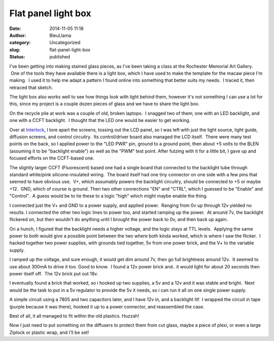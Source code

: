 Flat panel light box
####################
:date: 2014-11-05 11:18
:author: BleuLlama
:category: Uncategorized
:slug: flat-panel-light-box
:status: published

|image0|

I've been getting into making stained glass pieces, as I've been taking
a class at the Rochester Memorial Art Gallery.  One of the tools they
have available there is a light box, which I have used to make the
template for the macaw piece I'm making.  I used it to help me adapt a
pattern I found online into something that better suits my needs.  I
traced it, then retraced that sketch.

The light box also works well to see how things look with light behind
them, however it's not something I can use a lot for this, since my
project is a couple dozen pieces of glass and we have to share the light
box.

 

On the recycle pile at work was a couple of old, broken laptops.  I
snagged two of them; one with an LED backlight, and one with a CCFT
backlight.  I thought that the LED one would be easier to get working.

 

Over at `Interlock <http://interlockroc.org/>`__, I tore apart the
screens, tossing out the LCD panel, so I was left with just the light
source, light guide, diffusion screens, and control circuitry.  Its
control/driver board also managed the LCD itself.  There were many test
points on the back, so I applied power to the "LED PWR" pin, ground to a
ground point, then about +5 volts to the BLEN (assuming it to be
"backlight enable") as well as the "PWM" test point. After futzing with
it for a little bit, I gave up and focused efforts on the CCFT-based
one.

The slightly larger CCFT (Fluorescent) based one had a single board that
connected to the backlight tube through standard white/pink
silicone-insulated wiring.  The board itself had one tiny connector on
one side with a few pins that seemed to have obvious use.  V+, which
assumably powers the backlight circuitry, should be connected to +5 or
maybe +12.  GND, which of course is ground. Then two other connections
"EN" and "CTRL", which I guessed to be "Enable" and "Control".  A guess
would be to tie these to a logic "high" which might maybe enable the
thing.

I connected just the V+ and GND to a power supply, and applied power.
 Ranging from 0v up through 12v yielded no results. I connected the
other two logic lines to power too, and started ramping up the power.
 At around 7v, the backlight flickered on, but then wouldn't do anything
until I brought the power back to 0v, and then back up again.

On a hunch, I figured that the backlight needs a higher voltage, and the
logic stays at TTL levels.  Applying the same power to both would give a
possible point between the two where both kinda worked, which is where I
saw the flicker.  I hacked together two power supplies, with grounds
tied together, 5v from one power brick, and the V+ to the variable
supply.

|image1|

I ramped up the voltage, and sure enough, it would get dim around 7v,
then go full brightness around 12v.  It seemed to use about 300mA to
drive it too. Good to know.  I found a 12v power brick and.. it would
light for about 20 seconds then power itself off.  The 12v brick put out
18v.

I eventually found a brick that worked, so i hooked up two supplies, a
5v and a 12v and it was stable and bright.  Next would be the task to
put in a 5v regulator to provide the 5v it needs, so i can run it all on
one single power supply.

|image2|

A simple circuit using a 7805 and two capacitors later, and I have 12v
in, and a backlight lit!  I wrapped the circuit in tape (purple because
it was there), hooked it up to a power connector, and reassembled the
case.

|image3|

Best of all, it all managed to fit within the old plastics. Huzzah!

Now I just need to put something on the diffusers to protect them from
cut glass, maybe a piece of plexi, or even a large Ziplock or plastic
wrap, and I'll be set!

.. |image0| image:: https://images-blogger-opensocial.googleusercontent.com/gadgets/proxy?url=http%3A%2F%2F3.bp.blogspot.com%2F--EgFkTCN9Jk%2FVFpB9PasgBI%2FAAAAAAAAC7s%2F4jenoIWTxCc%2Fs1600%2F2014-11-04%252B23.16.21.jpg&container=blogger&gadget=a&rewriteMime=image%2F*
   :class: aligncenter
   :width: 640px
   :height: 480px
   :target: http://3.bp.blogspot.com/--EgFkTCN9Jk/VFpB9PasgBI/AAAAAAAAC7s/4jenoIWTxCc/s1600/2014-11-04%2B23.16.21.jpg
.. |image1| image:: https://images-blogger-opensocial.googleusercontent.com/gadgets/proxy?url=http%3A%2F%2F1.bp.blogspot.com%2F-9We5elFk1J8%2FVFpB9JnXiDI%2FAAAAAAAAC7w%2FUR087-rhETA%2Fs1600%2F2014-11-04%252B22.18.15.jpg&container=blogger&gadget=a&rewriteMime=image%2F*
   :class: aligncenter
   :width: 640px
   :height: 480px
   :target: http://1.bp.blogspot.com/-9We5elFk1J8/VFpB9JnXiDI/AAAAAAAAC7w/UR087-rhETA/s1600/2014-11-04%2B22.18.15.jpg
.. |image2| image:: https://images-blogger-opensocial.googleusercontent.com/gadgets/proxy?url=http%3A%2F%2F4.bp.blogspot.com%2F-stT0iwcG9FE%2FVFpFzcS57OI%2FAAAAAAAAC8E%2F5trk7YF5Vsc%2Fs1600%2Fmain-qimg-d1e728f2f684a47d10b25686f66e93f9.gif&container=blogger&gadget=a&rewriteMime=image%2F*
   :class: aligncenter
   :width: 320px
   :height: 122px
   :target: http://4.bp.blogspot.com/-stT0iwcG9FE/VFpFzcS57OI/AAAAAAAAC8E/5trk7YF5Vsc/s1600/main-qimg-d1e728f2f684a47d10b25686f66e93f9.gif
.. |image3| image:: https://images-blogger-opensocial.googleusercontent.com/gadgets/proxy?url=http%3A%2F%2F2.bp.blogspot.com%2F-qaXCEb0O6bA%2FVFpB9O9cu6I%2FAAAAAAAAC70%2Ff4be5tcJKVU%2Fs1600%2F2014-11-04%252B22.59.53.jpg&container=blogger&gadget=a&rewriteMime=image%2F*
   :class: aligncenter
   :width: 640px
   :height: 480px
   :target: http://2.bp.blogspot.com/-qaXCEb0O6bA/VFpB9O9cu6I/AAAAAAAAC70/f4be5tcJKVU/s1600/2014-11-04%2B22.59.53.jpg
